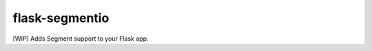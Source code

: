 flask-segmentio
~~~~~~~~~~~~~~~

.. image:: http://img.shields.io/badge/license-MIT-green.svg?style=flat-square
    :alt: license
    :target: https://github.com/iromli/flask_segmentio/blob/master/LICENSE

[WIP] Adds Segment support to your Flask app.
